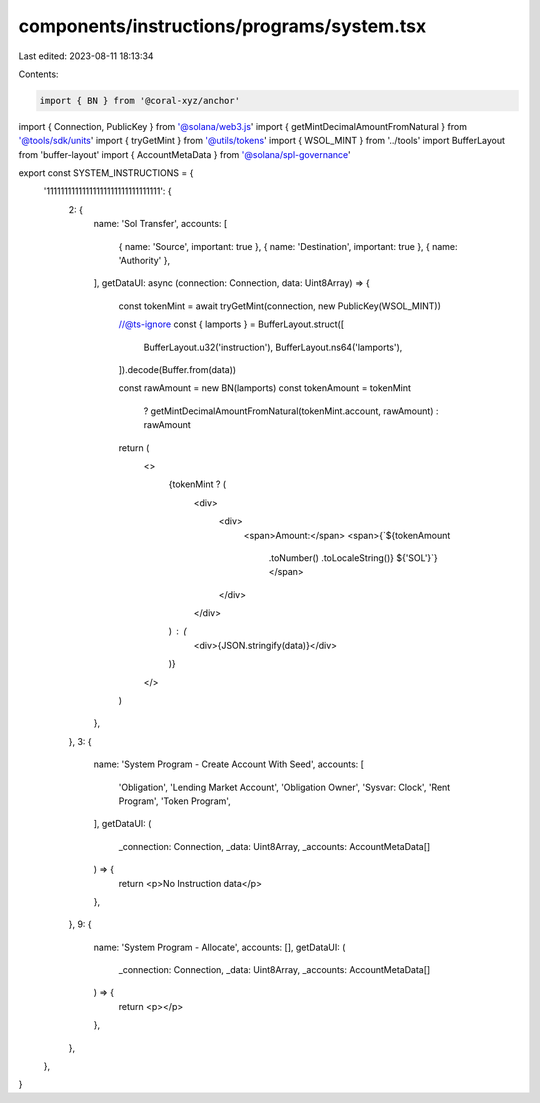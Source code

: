 components/instructions/programs/system.tsx
===========================================

Last edited: 2023-08-11 18:13:34

Contents:

.. code-block:: tsx

    import { BN } from '@coral-xyz/anchor'
import { Connection, PublicKey } from '@solana/web3.js'
import { getMintDecimalAmountFromNatural } from '@tools/sdk/units'
import { tryGetMint } from '@utils/tokens'
import { WSOL_MINT } from '../tools'
import BufferLayout from 'buffer-layout'
import { AccountMetaData } from '@solana/spl-governance'

export const SYSTEM_INSTRUCTIONS = {
  '11111111111111111111111111111111': {
    2: {
      name: 'Sol Transfer',
      accounts: [
        { name: 'Source', important: true },
        { name: 'Destination', important: true },
        { name: 'Authority' },
      ],
      getDataUI: async (connection: Connection, data: Uint8Array) => {
        const tokenMint = await tryGetMint(connection, new PublicKey(WSOL_MINT))

        //@ts-ignore
        const { lamports } = BufferLayout.struct([
          BufferLayout.u32('instruction'),
          BufferLayout.ns64('lamports'),
        ]).decode(Buffer.from(data))

        const rawAmount = new BN(lamports)
        const tokenAmount = tokenMint
          ? getMintDecimalAmountFromNatural(tokenMint.account, rawAmount)
          : rawAmount

        return (
          <>
            {tokenMint ? (
              <div>
                <div>
                  <span>Amount:</span>
                  <span>{`${tokenAmount
                    .toNumber()
                    .toLocaleString()} ${'SOL'}`}</span>
                </div>
              </div>
            ) : (
              <div>{JSON.stringify(data)}</div>
            )}
          </>
        )
      },
    },
    3: {
      name: 'System Program - Create Account With Seed',
      accounts: [
        'Obligation',
        'Lending Market Account',
        'Obligation Owner',
        'Sysvar: Clock',
        'Rent Program',
        'Token Program',
      ],
      getDataUI: (
        _connection: Connection,
        _data: Uint8Array,
        _accounts: AccountMetaData[]
      ) => {
        return <p>No Instruction data</p>
      },
    },
    9: {
      name: 'System Program - Allocate',
      accounts: [],
      getDataUI: (
        _connection: Connection,
        _data: Uint8Array,
        _accounts: AccountMetaData[]
      ) => {
        return <p></p>
      },
    },
  },
}


